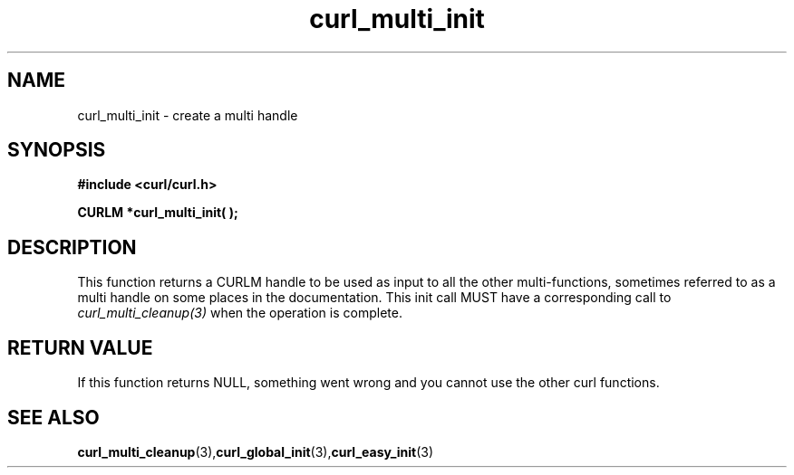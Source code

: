 .\" $Id: curl_multi_init.3,v 1.1 2012/06/14 23:08:09 karvoesa Exp $
.\"
.TH curl_multi_init 3 "1 March 2002" "libcurl 7.9.5" "libcurl Manual"
.SH NAME
curl_multi_init - create a multi handle
.SH SYNOPSIS
.B #include <curl/curl.h>
.sp
.BI "CURLM *curl_multi_init( );"
.ad
.SH DESCRIPTION
This function returns a CURLM handle to be used as input to all the other
multi-functions, sometimes referred to as a multi handle on some places in the
documentation. This init call MUST have a corresponding call to
\fIcurl_multi_cleanup(3)\fP when the operation is complete.
.SH RETURN VALUE
If this function returns NULL, something went wrong and you cannot use the
other curl functions.
.SH "SEE ALSO"
.BR curl_multi_cleanup "(3)," curl_global_init "(3)," curl_easy_init "(3)"

